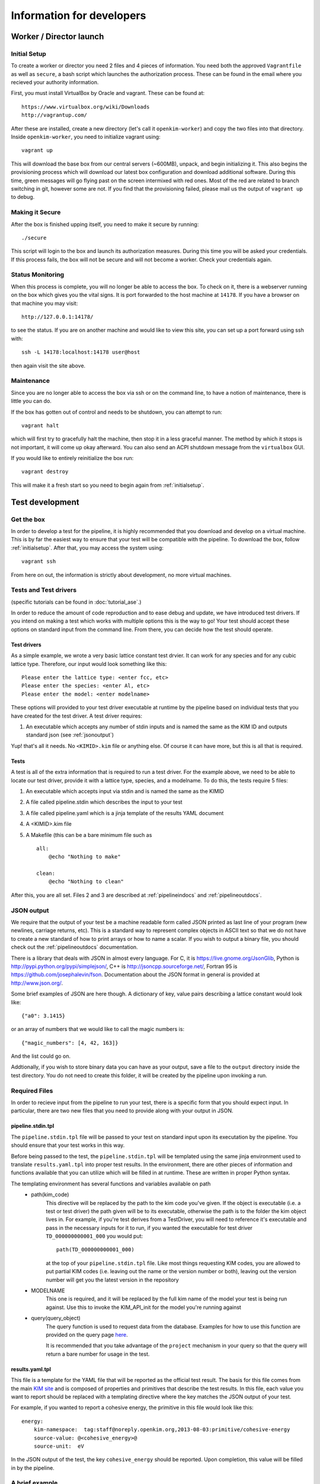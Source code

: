 Information for developers
==========================


Worker / Director launch
------------------------

.. _initialsetup: 

Initial Setup
^^^^^^^^^^^^^
To create a worker or director you need 2 files and 4 pieces of information.
You need both the approved ``Vagrantfile`` as well as ``secure``, a bash
script which launches the authorization process.  These can be found in
the email where you recieved your authority information.

First, you must install VirtualBox by Oracle and vagrant.  These can be found
at::

    https://www.virtualbox.org/wiki/Downloads
    http://vagrantup.com/

After these are installed, create a new directory (let's call it ``openkim-worker``) and copy the two files
into that directory.  Inside ``openkim-worker``, you need to initialize vagrant using::

    vagrant up

This will download the base box from our central servers (~600MB), unpack, and begin initializing it.
This also begins the provisioning process which will download our latest box configuration 
and download additional software.  During this time, green messages will go flying past on the
screen intermixed with red ones.  Most of the red are related to branch switching in git, however
some are not.  If you find that the provisioning failed, please mail us the output of ``vagrant up`` 
to debug.


Making it Secure
^^^^^^^^^^^^^^^^
After the box is finished upping itself, you need to make it secure by running::

    ./secure

This script will login to the box and launch its authorization measures.  During this time you
will be asked your credentials.  If this process fails, the box will not be secure and
will not become a worker.  Check your credentials again.


Status Monitoring
^^^^^^^^^^^^^^^^^
When this process is complete, you will no longer be able to access the box.  To check on it, there
is a webserver running on the box which gives you the vital signs.  It is port forwarded to the host 
machine at ``14178``.  If you have a browser on that machine you may visit::

    http://127.0.0.1:14178/

to see the status.  If you are on another machine and would like to view this site, you can set
up a port forward using ssh with::

    ssh -L 14178:localhost:14178 user@host 

then again visit the site above.  


Maintenance
^^^^^^^^^^^
Since you are no longer able to access the box via ssh or on the command line, to 
have a notion of maintenance, there is little you can do.  

If the box has gotten out of control and needs to be shutdown, you can attempt to run::

    vagrant halt

which will first try to gracefully halt the machine, then stop it in a less graceful manner.
The method by which it stops is not important, it will come up okay afterward.  You can
also send an ACPI shutdown message from the ``virtualbox`` GUI.

If you would like to entirely reinitialize the box run::

    vagrant destroy

This will make it a fresh start so you need to begin again from :ref:`initialsetup`.

.. _testdev:

Test development
----------------

Get the box
^^^^^^^^^^^
In order to develop a test for the pipeline, it is highly recommended that you download
and develop on a virtual machine.  This is by far the easiest way to ensure that
your test will be compatible with the pipeline.  To download the box, follow
:ref:`initialsetup`.  After that, you may access the system using::

    vagrant ssh

From here on out, the information is strictly about development, no more virtual machines.


Tests and Test drivers
^^^^^^^^^^^^^^^^^^^^^^

(specific tutorials can be found in :doc:`tutorial_ase`.)

In order to reduce the amount of code reproduction and to ease debug and update, we have
introduced test drivers.  If you intend on making a test which works with multiple options
this is the way to go!  Your test should accept these options on standard input from the 
command line.  From there, you can decide how the test should operate.  

Test drivers
""""""""""""
As a simple example, we wrote a very basic lattice constant test drvier.  It can work for any
species and for any cubic lattice type.  Therefore, our input would look something like
this::

    Please enter the lattice type: <enter fcc, etc>
    Please enter the species: <enter Al, etc>
    Please enter the model: <enter modelname>

These options will provided to your test driver executable at runtime by the pipeline 
based on individual tests that you have created for the test driver.  A test driver 
requires:

1. An executable which accepts any number of stdin inputs and is named the same as the KIM ID and outputs standard json (see :ref:`jsonoutput`)

Yup! that's all it needs.  No ``<KIMID>.kim`` file or anything else.  Of course it can 
have more, but this is all that is required.

.. _desctests:

Tests
"""""
A test is all of the extra information that is required to run a test driver.  For the example
above, we need to be able to locate our test driver, provide it with a lattice type, species,
and a modelname.  To do this, the tests require 5 files:

1. An executable which accepts input via stdin and is named the same as the KIMID
2. A file called pipeline.stdin which describes the input to your test
3. A file called pipeline.yaml which is a jinja template of the results YAML document
4. A <KIMID>.kim file
5. A Makefile (this can be a bare minimum file such as ::

    all:
        @echo "Nothing to make"
    
    clean:
        @echo "Nothing to clean"

After this, you are all set.  Files 2 and 3 are described at :ref:`pipelineindocs` and :ref:`pipelineoutdocs`. 


.. _jsonoutput:

JSON output
^^^^^^^^^^^
We require that the output of your test be a machine readable form called JSON printed as 
last line of your program (new newlines, carriage returns, etc).  This is a standard way to
represent complex objects in ASCII text so that we do not have to create a new standard
of how to print arrays or how to name a scalar.  If you wish to output a binary file, you should check
out the :ref:`pipelineoutdocs` documentation.

There is a library that deals with JSON in almost every language.  For C, it is https://live.gnome.org/JsonGlib,
Python is http://pypi.python.org/pypi/simplejson/, C++ is http://jsoncpp.sourceforge.net/, 
Fortran 95 is https://github.com/josephalevin/fson.  
Documentation about the JSON format in general is provided at http://www.json.org/.  

Some brief examples of JSON are here though.  A dictionary of key, value pairs describing a lattice 
constant would look like::

    {"a0": 3.1415} 

or an array of numbers that we would like to call the magic numbers is::

    {"magic_numbers": [4, 42, 163]}

And the list could go on.

Addtionally, if you wish to store binary data you can have as your output, save
a file to the ``output`` directory inside the test directory.  You do not need
to create this folder, it will be created by the pipeline upon invoking a run.  

Required Files
^^^^^^^^^^^^^^
In order to recieve input from the pipeline to run your test, there is a
specific form that you should expect input.  In particular, there are two new
files that you need to provide along with your output in JSON. 


.. _pipelineindocs:

pipeline.stdin.tpl
"""""""""""""""""""

The ``pipeline.stdin.tpl`` file will be passed to your test on standard input upon
its executation by the pipeline.  You should ensure that your test works in
this way.

Before being passed to the test, the ``pipeline.stdin.tpl`` will be templated using 
the same jinja environment used to translate ``results.yaml.tpl`` into proper test
results.  In the environment, there are other pieces of information and 
functions available that you can utilize which will be filled in at runtime.
These are written in proper Python syntax.

The templating environment has several functions and variables available on path
 * path(kim_code)
    This directive will be replaced by the path to the kim code you've given.
    If the object is executable (i.e. a test or test driver) the path given
    will be to its executable, otherwise the path is to the folder the kim
    object lives in. For example, if you're test derives from a TestDriver, you
    will need to reference it's executable and pass in the necessary inputs for
    it to run, if you wanted the executable for test driver
    ``TD_000000000001_000`` you would put::
        
        path(TD_000000000001_000)

    at the top of your ``pipeline.stdin.tpl`` file.  Like most things requesting KIM
    codes, you are allowed to put partial KIM codes (i.e. leaving out the name
    or the version number or both), leaving out the version number will get you
    the latest version in the repository

 * MODELNAME
    This one is required, and it will be replaced by the full kim name of the
    model your test is being run against.  Use this to invoke the KIM_API_init
    for the model you're running against

 * query(query_object)
    The query function is used to request data from the database. Examples for
    how to use this function are provided on the query page 
    `here <https://query.openkim.org>`_.

    It is recommended that you take advantage of the ``project`` mechanism
    in your query so that the query will return a bare number for usage in
    the test.

.. _pipelineoutdocs:

results.yaml.tpl
""""""""""""""""
This file is a template for the YAML file that will be reported as the
official test result.  The basis for this file comes from the main 
`KIM site <https://portal.openkim.org>`_ and is composed of properties and primitives
that describe the test results.  In this file, each value you want to report should
be replaced with a templating directive where the key matches the JSON output
of your test.  

For example, if you wanted to report a cohesive energy, the primitive in this file
would look like this::

    energy:
        kim-namespace:  tag:staff@noreply.openkim.org,2013-08-03:primitive/cohesive-energy
        source-value: @<cohesive_energy>@
        source-unit:  eV

In the JSON output of the test, the key ``cohesive_energy`` should be reported.  Upon
completion, this value will be filled in by the pipeline.

A brief example
^^^^^^^^^^^^^^^
Let's pretend we have an executable that computes the energy of a cluster of atoms given
by a configuration file that lives with the executable.  The test driver is called
``energy__TD_000000000000_000`` because we were able to secure a special KIM code for 
this exercise.  In the directory ``td/energy__TD_000000000000_000``, we have the files::

    > ls -l energy__TD_000000000000_000
    rw-r--r-- 1 openkim openkim configuration.dat
    rwxr--r-- 1 openkim openkim energy__TD_000000000000_000

The executable takes a number of command line arguments.  In particular, when it is 
run, the user is prompted for the following information::

    > ./energy__TD_000000000000_000
    Please enter the species: Ar
    Please enter the modelname: ex_model_Ar_P_LJ

After this is entered, it loads the configuration file and calculates the energy.  As 
specified above, the last line of the output is a JSON string which is a dictionary
of output names and their values.  The full output of our sample program looks like 
this::

    Calculating energy of Ar atoms using ex_model_Ar_P_LJ using configuration.dat...
    Loading configuration...
    Successful completion, saving
    {"total_energy": -1.9711}

Notice the last line again is JSON, but all of the other lines can be whatever you please.

Now, the problem is: "How does our test driver get a species with which to run?"  We need to
create a test that knows these sorts of things.  We will name it in relation to our
base test driver and call it ``energyAr__TE_000000000000_000``.  Again, the KIM code we
recieved for our test is quite special.  This test is very simple, it will run the test driver
and provide the option ``Ar`` where appropriate.  We need 5 files for our test, they are::

    > ls te/energyAr__TE_000000000000_000   
    energyAr__TE_000000000000_000 energyAr__TE_000000000000_000.kim Makefile
    pipeline.stdin pipeline.yaml

The contents of ``pipeline.stdin`` are::

    @PATH[energy__TD_000000000000_000]
    Ar
    @MODELNAME

The first line is going to be parsed by the pipeline so we can find the path of
our test driver executable in the pipeline system.  The second two lines are in
response to the test drivers questions.  Again, ``@MODLENAME`` is filled in by
the pipeline when it is run.  The file ``pipeline.yaml`` contains the properties
and primitives that have been approved to represent your test output.

The .kim file specifies what requirements your test driver has
when run with these arguments, it won't be listed here.  The ``Makefile`` can
be as blank as possible (see :ref:`desctests`) as we will be using a Python
script as our main executable and it doesn't need to be made.  Finally, our
Python script runs the path as returned by the ``@PATH`` directive and then
simply passes along stdin input to our test driver.  The contents of this file
are::

    #!/usr/bin/env python 
    import sys
    from subprocess import Popen, PIPE
    from StringIO import StringIO
    import fileinput
    
    inp = fileinput.input()
    exe = next(inp).strip()
    args = "".join([line for line in inp])
    
    try:
        proc = Popen(exe, stdin=PIPE, stdout=sys.stdout,
                    stderr=sys.stderr, shell=True)
        proc.communicate(input=args)
    except Exception as e:
        pass
    finally:
        exit(proc.returncode)

There we have our simple test.  If we wanted to make more tests, we would need
to change the name of folder, executable, and kim file.  Then we could change
the species name in ``pipeline.stdin``. 
 

Install your test
^^^^^^^^^^^^^^^^^
The working directory for the models and tests is not the standard ``KIM_API/TESTs`` etc.
Instead, we have migrated these to the directory as defined in the environment variable
``KIM_REPOSITORY_DIR`` which has several subdirectories.  You are most concerned with
``te`` and ``td`` which are the tests and test drivers.  

You should copy your test driver to a directory in ``td`` with the same name as your executable,
and copy each of your tests to ``te`` in directories that are named the same as the tests.


Debugging
^^^^^^^^^
After you have installed the tests, you should debug them by trying to run them through the pipeline.
If they require data from another test to complete properly, you need to file it in at this
time as your box will not have a network connection to the secure repository.

You should now attempt to run your test by doing::

    pipeline_verify <testname>
    pipeline_runmatches <testname>

This will attempt to run your test and inform you of any problems that it encountered.  You can
then to debug your test.

.. todo:: create the debugdeveloper.py script which finds all matches and runs them for one test
.. todo:: provide a method to get a sample repository into the boxes to start with

Model development
-----------------
Nothing special needs to be done here.  It works naturally with the KIM API.

